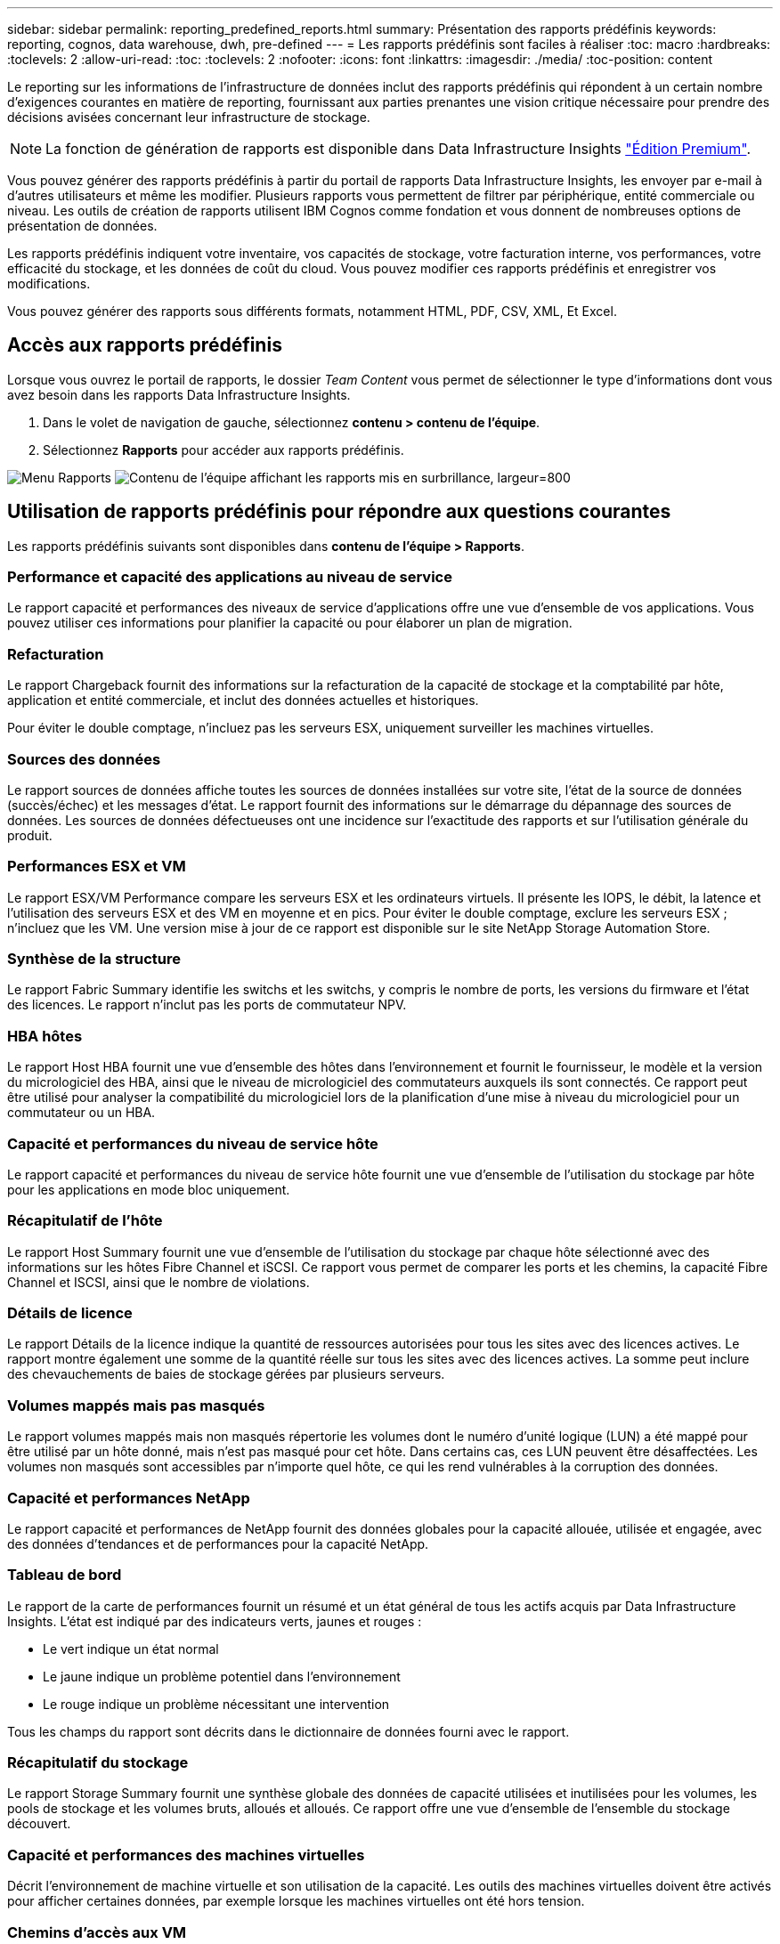 ---
sidebar: sidebar 
permalink: reporting_predefined_reports.html 
summary: Présentation des rapports prédéfinis 
keywords: reporting, cognos, data warehouse, dwh, pre-defined 
---
= Les rapports prédéfinis sont faciles à réaliser
:toc: macro
:hardbreaks:
:toclevels: 2
:allow-uri-read: 
:toc: 
:toclevels: 2
:nofooter: 
:icons: font
:linkattrs: 
:imagesdir: ./media/
:toc-position: content


[role="lead"]
Le reporting sur les informations de l'infrastructure de données inclut des rapports prédéfinis qui répondent à un certain nombre d'exigences courantes en matière de reporting, fournissant aux parties prenantes une vision critique nécessaire pour prendre des décisions avisées concernant leur infrastructure de stockage.


NOTE: La fonction de génération de rapports est disponible dans Data Infrastructure Insights link:concept_subscribing_to_cloud_insights.html["Édition Premium"].

Vous pouvez générer des rapports prédéfinis à partir du portail de rapports Data Infrastructure Insights, les envoyer par e-mail à d'autres utilisateurs et même les modifier. Plusieurs rapports vous permettent de filtrer par périphérique, entité commerciale ou niveau. Les outils de création de rapports utilisent IBM Cognos comme fondation et vous donnent de nombreuses options de présentation de données.

Les rapports prédéfinis indiquent votre inventaire, vos capacités de stockage, votre facturation interne, vos performances, votre efficacité du stockage, et les données de coût du cloud. Vous pouvez modifier ces rapports prédéfinis et enregistrer vos modifications.

Vous pouvez générer des rapports sous différents formats, notamment HTML, PDF, CSV, XML, Et Excel.



== Accès aux rapports prédéfinis

Lorsque vous ouvrez le portail de rapports, le dossier _Team Content_ vous permet de sélectionner le type d'informations dont vous avez besoin dans les rapports Data Infrastructure Insights.

. Dans le volet de navigation de gauche, sélectionnez *contenu > contenu de l'équipe*.
. Sélectionnez *Rapports* pour accéder aux rapports prédéfinis.


image:Reporting_Menu.png["Menu Rapports"] image:Reporting_Team_Content.png["Contenu de l'équipe affichant les rapports mis en surbrillance, largeur=800"]



== Utilisation de rapports prédéfinis pour répondre aux questions courantes

Les rapports prédéfinis suivants sont disponibles dans *contenu de l'équipe > Rapports*.



=== Performance et capacité des applications au niveau de service

Le rapport capacité et performances des niveaux de service d'applications offre une vue d'ensemble de vos applications. Vous pouvez utiliser ces informations pour planifier la capacité ou pour élaborer un plan de migration.



=== Refacturation

Le rapport Chargeback fournit des informations sur la refacturation de la capacité de stockage et la comptabilité par hôte, application et entité commerciale, et inclut des données actuelles et historiques.

Pour éviter le double comptage, n'incluez pas les serveurs ESX, uniquement surveiller les machines virtuelles.



=== Sources des données

Le rapport sources de données affiche toutes les sources de données installées sur votre site, l'état de la source de données (succès/échec) et les messages d'état. Le rapport fournit des informations sur le démarrage du dépannage des sources de données. Les sources de données défectueuses ont une incidence sur l'exactitude des rapports et sur l'utilisation générale du produit.



=== Performances ESX et VM

Le rapport ESX/VM Performance compare les serveurs ESX et les ordinateurs virtuels. Il présente les IOPS, le débit, la latence et l'utilisation des serveurs ESX et des VM en moyenne et en pics. Pour éviter le double comptage, exclure les serveurs ESX ; n'incluez que les VM. Une version mise à jour de ce rapport est disponible sur le site NetApp Storage Automation Store.



=== Synthèse de la structure

Le rapport Fabric Summary identifie les switchs et les switchs, y compris le nombre de ports, les versions du firmware et l'état des licences. Le rapport n'inclut pas les ports de commutateur NPV.



=== HBA hôtes

Le rapport Host HBA fournit une vue d'ensemble des hôtes dans l'environnement et fournit le fournisseur, le modèle et la version du micrologiciel des HBA, ainsi que le niveau de micrologiciel des commutateurs auxquels ils sont connectés. Ce rapport peut être utilisé pour analyser la compatibilité du micrologiciel lors de la planification d'une mise à niveau du micrologiciel pour un commutateur ou un HBA.



=== Capacité et performances du niveau de service hôte

Le rapport capacité et performances du niveau de service hôte fournit une vue d'ensemble de l'utilisation du stockage par hôte pour les applications en mode bloc uniquement.



=== Récapitulatif de l'hôte

Le rapport Host Summary fournit une vue d'ensemble de l'utilisation du stockage par chaque hôte sélectionné avec des informations sur les hôtes Fibre Channel et iSCSI. Ce rapport vous permet de comparer les ports et les chemins, la capacité Fibre Channel et ISCSI, ainsi que le nombre de violations.



=== Détails de licence

Le rapport Détails de la licence indique la quantité de ressources autorisées pour tous les sites avec des licences actives. Le rapport montre également une somme de la quantité réelle sur tous les sites avec des licences actives. La somme peut inclure des chevauchements de baies de stockage gérées par plusieurs serveurs.



=== Volumes mappés mais pas masqués

Le rapport volumes mappés mais non masqués répertorie les volumes dont le numéro d'unité logique (LUN) a été mappé pour être utilisé par un hôte donné, mais n'est pas masqué pour cet hôte. Dans certains cas, ces LUN peuvent être désaffectées. Les volumes non masqués sont accessibles par n'importe quel hôte, ce qui les rend vulnérables à la corruption des données.



=== Capacité et performances NetApp

Le rapport capacité et performances de NetApp fournit des données globales pour la capacité allouée, utilisée et engagée, avec des données d'tendances et de performances pour la capacité NetApp.



=== Tableau de bord

Le rapport de la carte de performances fournit un résumé et un état général de tous les actifs acquis par Data Infrastructure Insights. L'état est indiqué par des indicateurs verts, jaunes et rouges :

* Le vert indique un état normal
* Le jaune indique un problème potentiel dans l'environnement
* Le rouge indique un problème nécessitant une intervention


Tous les champs du rapport sont décrits dans le dictionnaire de données fourni avec le rapport.



=== Récapitulatif du stockage

Le rapport Storage Summary fournit une synthèse globale des données de capacité utilisées et inutilisées pour les volumes, les pools de stockage et les volumes bruts, alloués et alloués. Ce rapport offre une vue d'ensemble de l'ensemble du stockage découvert.



=== Capacité et performances des machines virtuelles

Décrit l'environnement de machine virtuelle et son utilisation de la capacité. Les outils des machines virtuelles doivent être activés pour afficher certaines données, par exemple lorsque les machines virtuelles ont été hors tension.



=== Chemins d'accès aux VM

Le rapport VM Paths fournit des mesures de performances et de capacité de stockage des données pour lesquelles la machine virtuelle est exécutée sur quel hôte, quels hôtes accèdent aux volumes partagés, au contenu du chemin d'accès actif et aux éléments qui comprennent l'allocation et l'utilisation de la capacité.



=== Capacité HDS en fonction du pool fin

Le rapport HDS Capacity par thin Pool indique la quantité de capacité utilisable sur un pool de stockage provisionné.



=== Capacité NetApp par agrégat

Le rapport capacité NetApp par agrégat indique l'espace brut, total, utilisé, disponible et engagé d'agrégats.



=== Capacité Symmetrix par Thick Array

Le rapport Symmetrix Capacity by Thick Array affiche la capacité brute, la capacité utilisable, la capacité libre, mappée, masquée, et capacité libre totale.



=== Capacité Symmetrix par thin Pool

Le rapport Symmetrix Capacity by Thin Pool indique la capacité brute, la capacité utilisable, la capacité utilisée, la capacité libre, le pourcentage utilisé, capacité souscrite et taux d'abonnement.



=== Capacité XIV par baie

Le rapport XIV Capacity by Array indique les capacités utilisées et inutilisées pour la baie.



=== Capacité XIV par pool

Le rapport XIV Capacity by Pool indique la capacité utilisée et non utilisée pour les pools de stockage.
